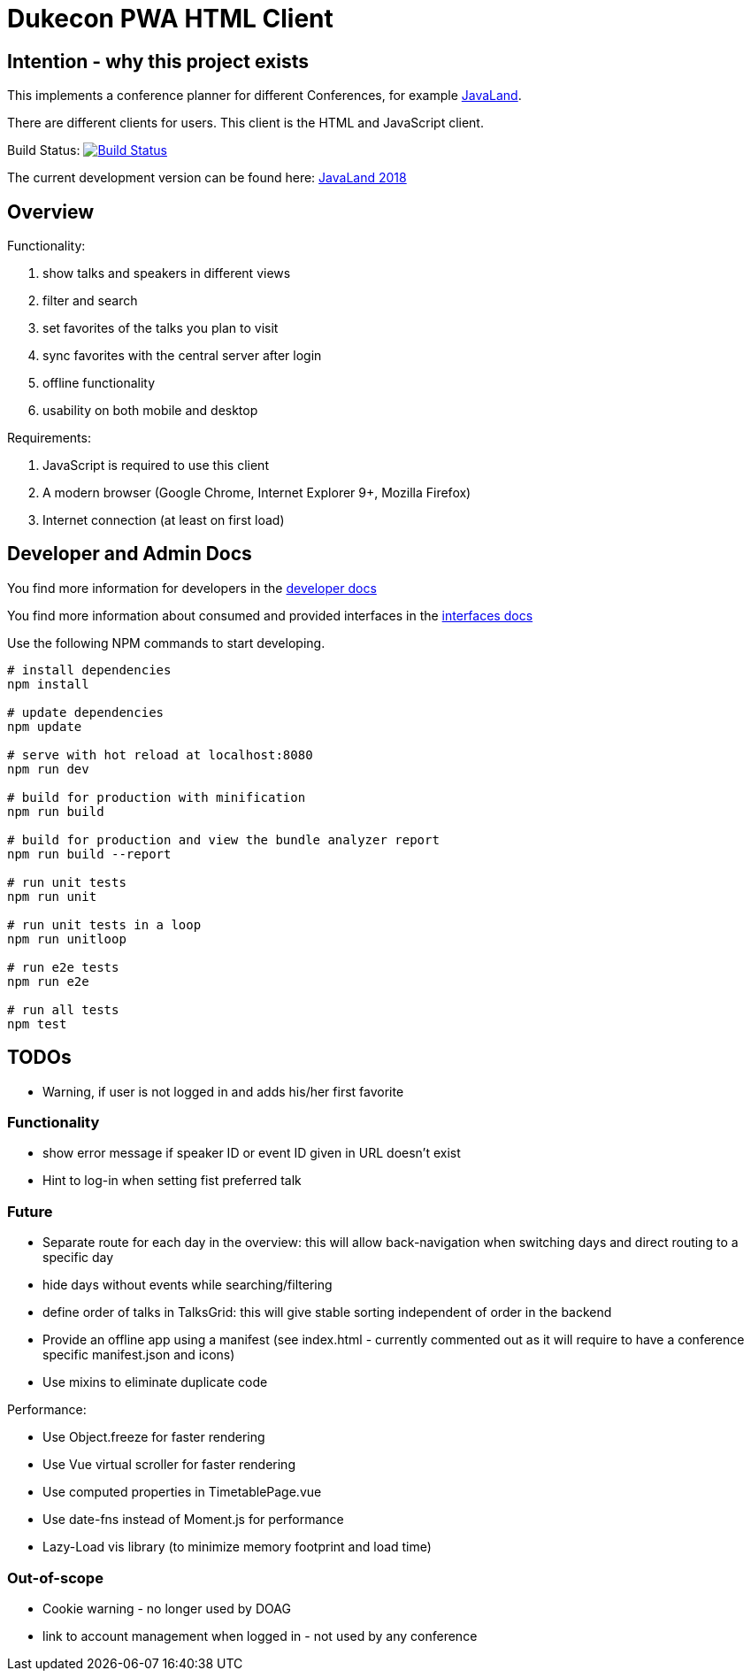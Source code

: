 = Dukecon PWA HTML Client

== Intention - why this project exists

This implements a conference planner for different Conferences, for example http://javaland.eu[JavaLand].

There are different clients for users. This client is the HTML and JavaScript client.

Build Status: image:https://travis-ci.org/dukecon/dukecon_pwa.svg?branch=develop[Build Status,link=https://travis-ci.org/dukecon/dukecon_pwa]

The current development version can be found here: https://latest.dukecon.org/pwa/javaland/2018/[JavaLand 2018]

== Overview

Functionality:

. show talks and speakers in different views

. filter and search

. set favorites of the talks you plan to visit

. sync favorites with the central server after login

. offline functionality

. usability on both mobile and desktop

Requirements:

. JavaScript is required to use this client

. A modern browser (Google Chrome, Internet Explorer 9+, Mozilla Firefox)

. Internet connection (at least on first load)

== Developer and Admin Docs

You find more information for developers in the link:doc/DEVELOPER.adoc[developer docs]

You find more information about consumed and provided interfaces in the link:doc/INTERFACES.adoc[interfaces docs]

Use the following NPM commands to start developing.

[source,bash]
----
# install dependencies
npm install

# update dependencies
npm update

# serve with hot reload at localhost:8080
npm run dev

# build for production with minification
npm run build

# build for production and view the bundle analyzer report
npm run build --report

# run unit tests
npm run unit

# run unit tests in a loop
npm run unitloop

# run e2e tests
npm run e2e

# run all tests
npm test
----

== TODOs

* Warning, if user is not logged in and adds his/her first favorite

=== Functionality

* show error message if speaker ID or event ID given in URL doesn't exist
* Hint to log-in when setting fist preferred talk

=== Future

* Separate route for each day in the overview: this will allow back-navigation when switching days and direct routing to a specific day
* hide days without events while searching/filtering
* define order of talks in TalksGrid: this will give stable sorting independent of order in the backend
* Provide an offline app using a manifest (see index.html - currently commented out as it will require to have a conference specific manifest.json and icons)
* Use mixins to eliminate duplicate code

Performance:

* Use Object.freeze for faster rendering
* Use Vue virtual scroller for faster rendering
* Use computed properties in TimetablePage.vue
* Use date-fns instead of Moment.js for performance
* Lazy-Load vis library (to minimize memory footprint and load time)

=== Out-of-scope

* Cookie warning - no longer used by DOAG
* link to account management when logged in - not used by any conference
